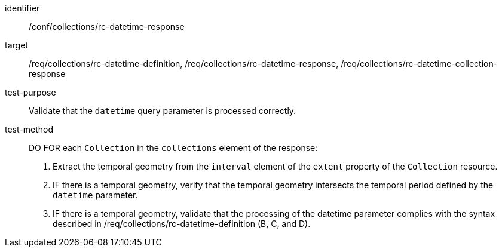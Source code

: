 [[ats_collections_rc-datetime-response]]
////
[width="90%",cols="2,6a"]
|===
^|*Abstract Test {counter:ats-id}* |*/conf/collections/rc-datetime-response*
^|Test Purpose |Validate that the `datetime` query parameter is processed correctly.
^|Requirement |<<req_collections_rc-datetime-definition,/req/collections/rc-datetime-definition>> +
<<req_collections_rc-datetime-response,/req/collections/rc-datetime-response>> +
<<req_collections_rc-datetime-collection-response,/req/collections/rc-datetime-collection-response>>
^|Test Method |DO FOR each `Collection` in the `collections` element of the response:

. Extract the temporal geometry from the `interval` element of the `extent` property of the `Collection` resource.
. IF there is a temporal geometry, verify that the temporal geometry intersects the temporal period defined by the `datetime` parameter.
. IF there is a temporal geometry, validate that the processing of the datetime parameter complies with the syntax described in /req/collections/rc-datetime-definition (B, C, and D).
|===

////

[abstract_test]
====
[%metadata]
identifier:: /conf/collections/rc-datetime-response
target:: /req/collections/rc-datetime-definition, /req/collections/rc-datetime-response, /req/collections/rc-datetime-collection-response
test-purpose:: Validate that the `datetime` query parameter is processed correctly.
test-method::
+
--
DO FOR each `Collection` in the `collections` element of the response:

. Extract the temporal geometry from the `interval` element of the `extent` property of the `Collection` resource.
. IF there is a temporal geometry, verify that the temporal geometry intersects the temporal period defined by the `datetime` parameter.
. IF there is a temporal geometry, validate that the processing of the datetime parameter complies with the syntax described in /req/collections/rc-datetime-definition (B, C, and D).
--
====
